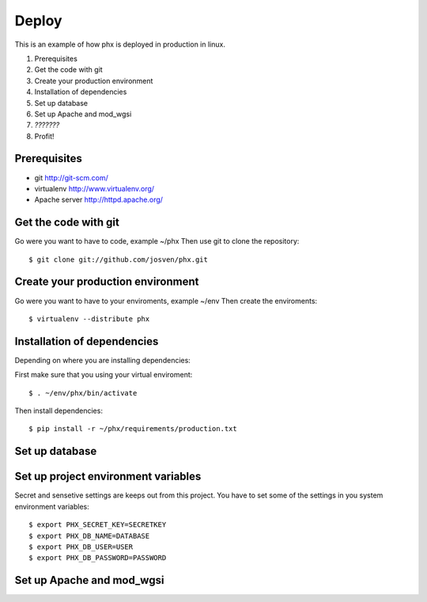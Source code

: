 ======
Deploy
======

This is an example of how phx is deployed in production in linux.

#. Prerequisites
#. Get the code with git
#. Create your production environment
#. Installation of dependencies
#. Set up database
#. Set up Apache and mod_wgsi
#. *???????*
#. Profit!

Prerequisites
=============

- git http://git-scm.com/
- virtualenv http://www.virtualenv.org/
- Apache server http://httpd.apache.org/

Get the code with git
=====================

Go were you want to have to code, example ~/phx
Then use git to clone the repository::

    $ git clone git://github.com/josven/phx.git

Create your production environment
==================================

Go were you want to have to your enviroments, example ~/env
Then create the enviroments::

    $ virtualenv --distribute phx

Installation of dependencies
=============================

Depending on where you are installing dependencies:

First make sure that you using your virtual enviroment::

    $ . ~/env/phx/bin/activate

Then install dependencies::

    $ pip install -r ~/phx/requirements/production.txt


Set up database
===============


Set up project environment variables‎
====================================

Secret and sensetive settings are keeps out from this project.
You have to set some of the settings in you system environment variables‎::

    $ export PHX_SECRET_KEY=SECRETKEY
    $ export PHX_DB_NAME=DATABASE
    $ export PHX_DB_USER=USER
    $ export PHX_DB_PASSWORD=PASSWORD

Set up Apache and mod_wgsi
==========================
